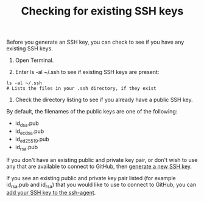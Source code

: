 #+TITLE:Checking for existing SSH keys

Before you generate an SSH key, you can check to see if you have any existing
SSH keys.

1. Open Terminal.

2. Enter ls -al ~/.ssh to see if existing SSH keys are present:
#+BEGIN_EXAMPLE
ls -al ~/.ssh
# Lists the files in your .ssh directory, if they exist
#+END_EXAMPLE

2. Check the directory listing to see if you already have a public SSH key.

By default, the filenames of the public keys are one of the following:

- id_dsa.pub
- id_ecdsa.pub
- id_ed25519.pub
- id_rsa.pub

If you don't have an existing public and private key pair, or don't wish to use
any that are available to connect to GitHub, then [[https://help.github.com/articles/generating-a-new-ssh-key-and-adding-it-to-the-ssh-agent][generate a new SSH key]].

If you see an existing public and private key pair listed (for example
id_rsa.pub and id_rsa) that you would like to use to connect to GitHub, you can
[[https://help.github.com/articles/generating-a-new-ssh-key-and-adding-it-to-the-ssh-agent/#adding-your-ssh-key-to-the-ssh-agent][add your SSH key to the ssh-agent]].
